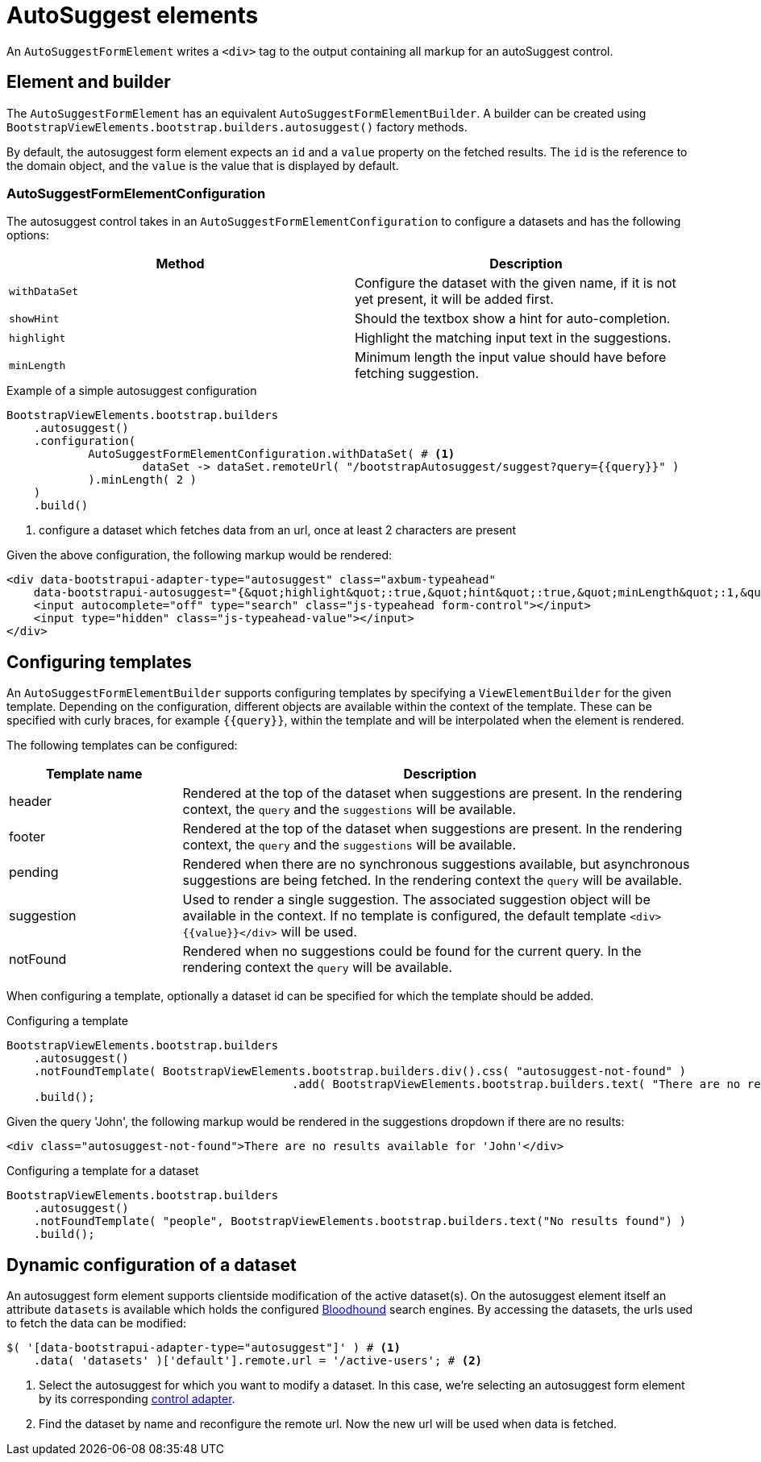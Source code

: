 = AutoSuggest elements

An `AutoSuggestFormElement` writes a `<div>` tag to the output containing all markup for an autoSuggest control.

== Element and builder

The `AutoSuggestFormElement` has an equivalent `AutoSuggestFormElementBuilder`.
A builder can be created using `BootstrapViewElements.bootstrap.builders.autosuggest()` factory methods.

By default, the autosuggest form element expects an `id` and a `value` property on the fetched results.
The `id` is the reference to the domain object, and the `value` is the value that is displayed by default.


=== AutoSuggestFormElementConfiguration
The autosuggest control takes in an `AutoSuggestFormElementConfiguration` to configure a datasets and has the following options:

[options=header,cols="1,1"]
|===

| Method
| Description

| `withDataSet`
| Configure the dataset with the given name, if it is not yet present, it will be added first.

| `showHint`
| Should the textbox show a hint for auto-completion.

| `highlight`
| Highlight the matching input text in the suggestions.

| `minLength`
| Minimum length the input value should have before fetching suggestion.

|===

.Example of a simple autosuggest configuration
[source,java,indent=0]
----
BootstrapViewElements.bootstrap.builders
    .autosuggest()
    .configuration(
            AutoSuggestFormElementConfiguration.withDataSet( # <1>
                    dataSet -> dataSet.remoteUrl( "/bootstrapAutosuggest/suggest?query={{query}}" )
            ).minLength( 2 )
    )
    .build()
----
<1> configure a dataset which fetches data from an url, once at least 2 characters are present

Given the above configuration, the following markup would be rendered:

[source,html,indent=0]
----
<div data-bootstrapui-adapter-type="autosuggest" class="axbum-typeahead"
    data-bootstrapui-autosuggest="{&quot;highlight&quot;:true,&quot;hint&quot;:true,&quot;minLength&quot;:1,&quot;_datasets&quot;:[{&quot;name&quot;:&quot;default&quot;,&quot;bloodhound&quot;:{&quot;remote&quot;:{&quot;url&quot;:&quot;/bootstrapAutosuggest/suggest?query={{query}}&quot;}}}]}">
    <input autocomplete="off" type="search" class="js-typeahead form-control"></input>
    <input type="hidden" class="js-typeahead-value"></input>
</div>
----

== Configuring templates

An `AutoSuggestFormElementBuilder` supports configuring templates by specifying a `ViewElementBuilder` for the given template.
Depending on the configuration, different objects are available within the context of the template.
These can be specified with curly braces, for example `{\{query}}`, within the template and will be interpolated when the element is rendered.

The following templates can be configured:

[options=header,cols="1,3"]
|===

| Template name
| Description

| header
| Rendered at the top of the dataset when suggestions are present.
In the rendering context, the `query` and the `suggestions` will be available.

| footer
| Rendered at the top of the dataset when suggestions are present.
In the rendering context, the `query` and the `suggestions` will be available.

| pending
| Rendered when there are no synchronous suggestions available, but asynchronous suggestions are being fetched.
In the rendering context the `query` will be available.

| suggestion
| Used to render a single suggestion.
The associated suggestion object will be available in the context.
If no template is configured, the default template `<div>{\{value}}</div>` will be used.

| notFound
| Rendered when no suggestions could be found for the current query.
In the rendering context the `query` will be available.

|===

When configuring a template, optionally a dataset id can be specified for which the template should be added.

.Configuring a template
[source,java,indent=0]
----
BootstrapViewElements.bootstrap.builders
    .autosuggest()
    .notFoundTemplate( BootstrapViewElements.bootstrap.builders.div().css( "autosuggest-not-found" )
                                          .add( BootstrapViewElements.bootstrap.builders.text( "There are no results available for '{{query}}'" ) ) )
    .build();
----

Given the query 'John', the following markup would be rendered in the suggestions dropdown if there are no results:

[source,html,indent=0]
----
<div class="autosuggest-not-found">There are no results available for 'John'</div>
----

.Configuring a template for a dataset
[source,java,indent=0]
----
BootstrapViewElements.bootstrap.builders
    .autosuggest()
    .notFoundTemplate( "people", BootstrapViewElements.bootstrap.builders.text("No results found") )
    .build();
----

[#dynamic-configuration-dataset]
== Dynamic configuration of a dataset

An autosuggest form element supports clientside modification of the active dataset(s).
On the autosuggest element itself an attribute `datasets` is available which holds the configured https://github.com/twitter/typeahead.js/blob/master/doc/bloodhound.md[Bloodhound] search engines.
By accessing the datasets, the urls used to fetch the data can be modified:

[source,javascript,indent=0]
----
$( '[data-bootstrapui-adapter-type="autosuggest"]' ) # <1>
    .data( 'datasets' )['default'].remote.url = '/active-users'; # <2>
----
<1> Select the autosuggest for which you want to modify a dataset.
In this case, we're selecting an autosuggest form element by its corresponding xref:control-adapters/autosuggest-adapter.adoc[control adapter].
<2> Find the dataset by name and reconfigure the remote url.
Now the new url will be used when data is fetched.
